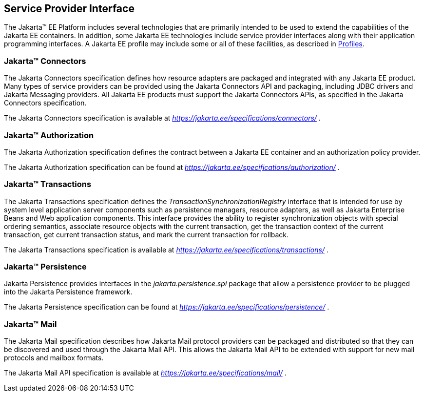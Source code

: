 [[a1100]]
== Service Provider Interface

The Jakarta™ EE Platform includes several technologies that are primarily
intended to be used to extend the capabilities of the Jakarta EE containers.
In addition, some Jakarta EE technologies include service provider interfaces
along with their application programming interfaces. A Jakarta EE profile may
include some or all of these facilities, as described in <<a3212, Profiles>>.

=== Jakarta™ Connectors

The Jakarta Connectors specification defines how resource adapters
are packaged and integrated with any Jakarta EE product. Many types of
service providers can be provided using the Jakarta Connectors API and packaging,
including JDBC drivers and Jakarta Messaging providers. 
All Jakarta EE products must support the Jakarta Connectors APIs, as specified
in the Jakarta Connectors specification.

The Jakarta Connectors specification is available at
_https://jakarta.ee/specifications/connectors/_ .

=== Jakarta™ Authorization

The Jakarta Authorization specification defines the contract
between a Jakarta EE container and an authorization policy provider.

The Jakarta Authorization specification can be found at
_https://jakarta.ee/specifications/authorization/_ .

=== Jakarta™ Transactions

The Jakarta Transactions specification defines the
_TransactionSynchronizationRegistry_ interface that is intended for use
by system level application server components such as persistence
managers, resource adapters, as well as Jakarta Enterprise Beans and Web application
components. This interface provides the ability to register synchronization
objects with special ordering semantics, associate resource objects with
the current transaction, get the transaction context of the current
transaction, get current transaction status, and mark the current
transaction for rollback.

The Jakarta Transactions specification is available at
_https://jakarta.ee/specifications/transactions/_ .

=== Jakarta™ Persistence

Jakarta Persistence provides interfaces in the
_jakarta.persistence.spi_ package that allow a persistence provider to be
plugged into the Jakarta Persistence framework.

The Jakarta Persistence specification can be
found at _https://jakarta.ee/specifications/persistence/_ .

=== Jakarta™ Mail

The Jakarta Mail specification describes how
Jakarta Mail protocol providers can be packaged and distributed so that they
can be discovered and used through the Jakarta Mail API. This allows the
Jakarta Mail API to be extended with support for new mail protocols and
mailbox formats.

The Jakarta Mail API specification is available
at _https://jakarta.ee/specifications/mail/_ .
